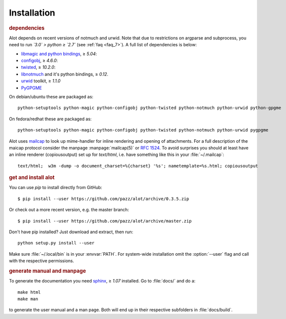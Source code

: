 Installation
************

.. rubric:: dependencies

Alot depends on recent versions of notmuch and urwid. Note that due to restrictions
on argparse and subprocess, you need to run *`3.0` > python ≥ `2.7`* (see :ref:`faq <faq_7>`).
A full list of dependencies is below:

* `libmagic and python bindings <http://darwinsys.com/file/>`_, ≥ `5.04`:
* `configobj <http://www.voidspace.org.uk/python/configobj.html>`_, ≥ `4.6.0`:
* `twisted <http://twistedmatrix.com/trac/>`_, ≥ `10.2.0`:
* `libnotmuch <http://notmuchmail.org/>`_ and it's python bindings, ≥ `0.12`.
* `urwid <http://excess.org/urwid/>`_ toolkit, ≥ `1.1.0`
* `PyGPGME <https://launchpad.net/pygpgme>`_

On debian/ubuntu these are packaged as::

  python-setuptools python-magic python-configobj python-twisted python-notmuch python-urwid python-gpgme

On fedora/redhat these are packaged as::

  python-setuptools python-magic python-configobj python-twisted python-notmuch python-urwid pygpgme

Alot uses `mailcap <http://en.wikipedia.org/wiki/Mailcap>`_ to look up mime-handler for inline
rendering and opening of attachments.  For a full description of the maicap protocol consider the
manpage :manpage:`mailcap(5)` or :rfc:`1524`. To avoid surprises you should at least have an inline
renderer (copiousoutput) set up for `text/html`, i.e. have something like this in your
:file:`~/.mailcap`::

  text/html;  w3m -dump -o document_charset=%{charset} '%s'; nametemplate=%s.html; copiousoutput

.. rubric:: get and install alot

You can use `pip` to install directly from GitHub::

  $ pip install --user https://github.com/pazz/alot/archive/0.3.5.zip

Or check out a more recent version, e.g. the master branch::

  $ pip install --user https://github.com/pazz/alot/archive/master.zip

Don't have pip installed? Just download and extract, then run::

  python setup.py install --user

Make sure :file:`~/.local/bin` is in your :envvar:`PATH`. For system-wide
installation omit the :option:`--user` flag and call with the respective
permissions.

.. rubric:: generate manual and manpage

To generate the documentation you need `sphinx <http://sphinx.pocoo.org/>`_, ≥ `1.07` installed.
Go to :file:`docs/` and do a::

  make html
  make man

to generate the user manual and a man page. Both will end up in their respective subfolders in
:file:`docs/build`.
